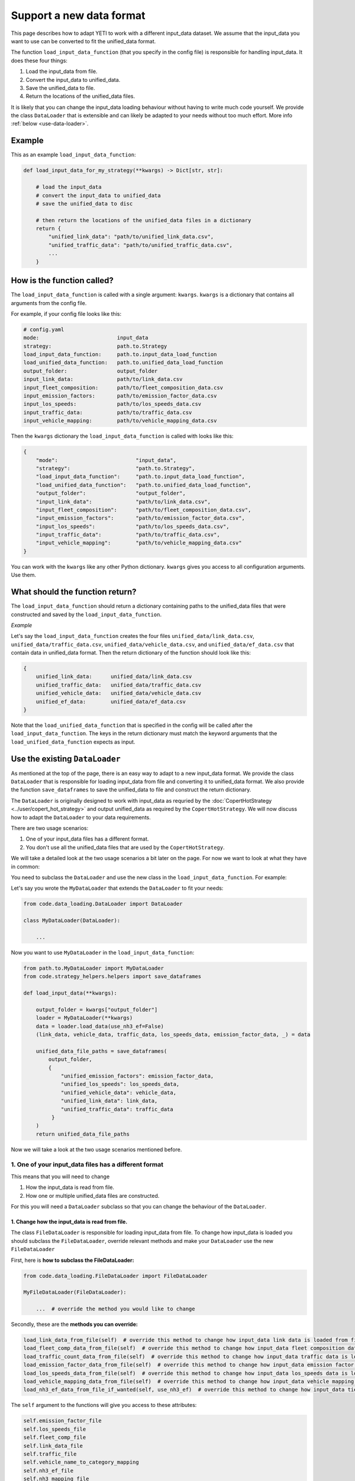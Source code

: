 .. _add-load-input-data-function:

Support a new data format
=========================

This page describes how to adapt YETI to work with a different input_data dataset. We assume that the input_data
you want to use can be converted to fit the unified_data format.

The function ``load_input_data_function`` (that you specify in the config file) is responsible for handling
input_data. It does these four things:

1. Load the input_data from file.
2. Convert the input_data to unified_data.
3. Save the unified_data to file.
4. Return the locations of the unified_data files.

It is likely that you can change the input_data loading behaviour without having to write much code yourself.
We provide the class ``DataLoader`` that is extensible and can likely be adapted to your needs without
too much effort. More info :ref:`below <use-data-loader>`.

Example
-------

This as an example ``load_input_data_function``:

.. code-block:: python

    def load_input_data_for_my_strategy(**kwargs) -> Dict[str, str]:

        # load the input_data
        # convert the input_data to unified_data
        # save the unified_data to disc

        # then return the locations of the unified_data files in a dictionary
        return {
            "unified_link_data": "path/to/unified_link_data.csv",
            "unified_traffic_data": "path/to/unified_traffic_data.csv",
            ...
        }

How is the function called?
---------------------------

The ``load_input_data_function`` is called with a single argument: ``kwargs``. ``kwargs`` is a
dictionary that contains all arguments from the config file.

For example, if your config file looks like this:

.. code-block:: yaml

    # config.yaml
    mode:                         input_data
    strategy:                     path.to.Strategy
    load_input_data_function:     path.to.input_data_load_function
    load_unified_data_function:   path.to.unified_data_load_function
    output_folder:                output_folder
    input_link_data:              path/to/link_data.csv
    input_fleet_composition:      path/to/fleet_composition_data.csv
    input_emission_factors:       path/to/emission_factor_data.csv
    input_los_speeds:             path/to/los_speeds_data.csv
    input_traffic_data:           path/to/traffic_data.csv
    input_vehicle_mapping:        path/to/vehicle_mapping_data.csv

Then the ``kwargs`` dictionary the ``load_input_data_function`` is called with looks like this:

.. code-block:: python

    {
        "mode":                         "input_data",
        "strategy":                     "path.to.Strategy",
        "load_input_data_function":     "path.to.input_data_load_function",
        "load_unified_data_function":   "path.to.unified_data_load_function",
        "output_folder":                "output_folder",
        "input_link_data":              "path/to/link_data.csv",
        "input_fleet_composition":      "path/to/fleet_composition_data.csv",
        "input_emission_factors":       "path/to/emission_factor_data.csv",
        "input_los_speeds":             "path/to/los_speeds_data.csv",
        "input_traffic_data":           "path/to/traffic_data.csv",
        "input_vehicle_mapping":        "path/to/vehicle_mapping_data.csv"
    }

You can work with the ``kwargs`` like any other Python dictionary. ``kwargs`` gives you access to all
configuration arguments. Use them.

What should the function return?
--------------------------------

The ``load_input_data_function`` should return a dictionary containing paths to the unified_data
files that were constructed and saved by the ``load_input_data_function``.

*Example*

Let's say the ``load_input_data_function`` creates the four files ``unified_data/link_data.csv``,
``unified_data/traffic_data.csv``, ``unified_data/vehicle_data.csv``, and ``unified_data/ef_data.csv`` that
contain data in unified_data format.
Then the return dictionary of the function should look like this:

.. code-block:: python

    {
        unified_link_data:      unified_data/link_data.csv
        unified_traffic_data:   unified_data/traffic_data.csv
        unified_vehicle_data:   unified_data/vehicle_data.csv
        unified_ef_data:        unified_data/ef_data.csv
    }

Note that the ``load_unified_data_function`` that is specified in the config will be called after the
``load_input_data_function``. The keys in the return dictionary must match the keyword arguments
that the ``load_unified_data_function`` expects as input.

.. _use-data-loader:

Use the existing ``DataLoader``
-------------------------------

As mentioned at the top of the page, there is an easy way to adapt to a new input_data format. We provide the
class ``DataLoader`` that is responsible for loading input_data from file and converting it to unified_data
format. We also provide the function ``save_dataframes`` to save the unified_data to file and construct the
return dictionary.

The ``DataLoader`` is originally designed to work with input_data as requried by the
:doc:`CopertHotStrategy <../user/copert_hot_strategy>` and output unified_data as required by the
``CopertHotStrategy``. We will now discuss how to adapt the ``DataLoader`` to your data requirements.

There are two usage scenarios:

1. One of your input_data files has a different format.
2. You don't use all the unified_data files that are used by the ``CopertHotStrategy``.

We will take a detailed look at the two usage scenarios a bit later on the page. For now
we want to look at what they have in common:

You need to subclass the ``DataLoader`` and use the new class in the ``load_input_data_function``. For example:

Let's say you wrote the ``MyDataLoader`` that extends the ``DataLoader`` to fit your needs:

.. code-block:: python

    from code.data_loading.DataLoader import DataLoader

    class MyDataLoader(DataLoader):

        ...

Now you want to use ``MyDataLoader`` in the ``load_input_data_function``:

.. code-block:: python

    from path.to.MyDataLoader import MyDataLoader
    from code.strategy_helpers.helpers import save_dataframes

    def load_input_data(**kwargs):

        output_folder = kwargs["output_folder"]
        loader = MyDataLoader(**kwargs)
        data = loader.load_data(use_nh3_ef=False)
        (link_data, vehicle_data, traffic_data, los_speeds_data, emission_factor_data, _) = data

        unified_data_file_paths = save_dataframes(
            output_folder,
            {
                "unified_emission_factors": emission_factor_data,
                "unified_los_speeds": los_speeds_data,
                "unified_vehicle_data": vehicle_data,
                "unified_link_data": link_data,
                "unified_traffic_data": traffic_data
             }
        )
        return unified_data_file_paths

Now we will take a look at the two usage scenarios mentioned before.

1. One of your input_data files has a different format
^^^^^^^^^^^^^^^^^^^^^^^^^^^^^^^^^^^^^^^^^^^^^^^^^^^^^^

This means that you will need to change

1. How the input_data is read from file.
2. How one or multiple unified_data files are constructed.

For this you will need a ``DataLoader`` subclass so that you can change the behaviour of the ``DataLoader``.

1. Change how the input_data is read from file.
'''''''''''''''''''''''''''''''''''''''''''''''

The class ``FileDataLoader`` is responsible for loading input_data from file. To change how input_data
is loaded you should subclass the ``FileDataLoader``, override relevant methods and make your ``DataLoader``
use the new ``FileDataLoader``

First, here is **how to subclass the FileDataLoader:**

.. code-block:: python

    from code.data_loading.FileDataLoader import FileDataLoader

    MyFileDataLoader(FileDataLoader):

        ...  # override the method you would like to change


Secondly, these are the **methods you can override:**

.. code-block:: python

    load_link_data_from_file(self)  # override this method to change how input_data link data is loaded from file
    load_fleet_comp_data_from_file(self)  # override this method to change how input_data fleet composition data is loaded from file
    load_traffic_count_data_from_file(self)  # override this method to change how input_data traffic data is loaded from file
    load_emission_factor_data_from_file(self)  # override this method to change how input_data emission factor data is loaded from file
    load_los_speeds_data_from_file(self)  # override this method to change how input_data los_speeds data is loaded from file
    load_vehicle_mapping_data_from_file(self)  # override this method to change how input_data vehicle mapping data is loaded from file
    load_nh3_ef_data_from_file_if_wanted(self, use_nh3_ef)  # override this method to change how input_data tier 2 NH3 emission factor data is loaded from file

The ``self`` argument to the functions will give you access to these attributes:

.. code-block:: python

    self.emission_factor_file
    self.los_speeds_file
    self.fleet_comp_file
    self.link_data_file
    self.traffic_file
    self.vehicle_name_to_category_mapping
    self.nh3_ef_file
    self.nh3_mapping_file

For example, here is how you would change the way that link data is loaded from file:

.. code-block:: python

    from code.data_loading.FileDataLoader import FileDataLoader

    MyFileDataLoader(FileDataLoader):

        def load_link_data_from_file(self):

            link_data_file_location = self.link_data_file
            link_data = ...  # read the link data from file
            return link_data

The last thing you need to do is to **make your DataLoader use the new MyFileDataLoader:**

.. code-block:: python

    from code.data_loading.DataLoader import DataLoader
    from path.to.MyFileDataLoader import MyFileDataLoader

    class MyDataLoader(DataLoader):

        # override the method load_input_data
        def load_input_data(self, use_nh3_ef: bool):
            return MyFileDataLoader(**self.filenames_dict).load_data(use_nh3_ef)

2. Change how one or multiple unified_data files are constructed
''''''''''''''''''''''''''''''''''''''''''''''''''''''''''''''''

Every unified_data file is constructed in a dedicated method by the ``DataLoader``. To change
how a unified_data file is constructed, override the method that constructs it.

These are the methods that construct unified_data:

.. code-block:: python

    # load_traffic_data depends on the input_data fleet composition data, link data, and traffic data
    load_traffic_data(self, fleet_comp_data, link_data, traffic_data)

    # load_link_data depends on the input_data link data
    load_link_data(self, link_data: pd.DataFrame)

    # load_vehicle_data depends on the input_data fleet composition data
    load_vehicle_data(self, fleet_comp_data: pd.DataFrame)

    # load_emission_factor_data depends on the input_data fleet composition data, vehicle mapping data,
    # emission factor data, NH3 ef data, and NH3 ef mapping data
    load_emission_factor_data(self,
                              use_nh3_ef: bool,
                              fleet_comp_data: pd.DataFrame,
                              vehicle_mapping_data: pd.DataFrame,
                              ef_data: pd.DataFrame,
                              nh3_ef_data: pd.DataFrame,
                              nh3_mapping_data: pd.DataFrame) -> Tuple[pd.DataFrame, pd.DataFrame]

    # load_los_speeds_data depends on the input_data link data and los speeds data
    load_los_speeds_data(self, link_data: pd.DataFrame, los_speeds_data: pd.DataFrame)

The comments in the code block above show which methods need to be overridden when which input_data
dataset changes format. For example if the input_data link data changes, you need to override
``load_traffic_data``, ``load_link_data``, and ``load_los_speeds_data``.

For example if your input_data traffic data format changes, you will need to override ``load_traffic_data``:

.. code-block:: python


    from code.data_loading.DataLoader import DataLoader

    class MyDataLoader(DataLoader):

        # override the method load_traffic_data
        def load_traffic_data(self, fleet_comp_data, link_data, traffic_data):

            # construct the traffic data in unified format
            unified_traffic_data = ...

            return unified_traffic_data

2. You don't use all the unified_data files that are used by the ``CopertHotStrategy``.
^^^^^^^^^^^^^^^^^^^^^^^^^^^^^^^^^^^^^^^^^^^^^^^^^^^^^^^^^^^^^^^^^^^^^^^^^^^^^^^^^^^^^^^
If this is the case you should override the method that constructs the unified_data file that
you don't want to use. Let the method return None. For example say you don't want to use emission factor
data:

.. code-block:: python

    from code.data_loading.DataLoader import DataLoader

    class MyDataLoader(DataLoader):

        load_emission_factor_data(self,
                              use_nh3_ef: bool,
                              fleet_comp_data: pd.DataFrame,
                              vehicle_mapping_data: pd.DataFrame,
                              ef_data: pd.DataFrame,
                              nh3_ef_data: pd.DataFrame,
                              nh3_mapping_data: pd.DataFrame):

            return None